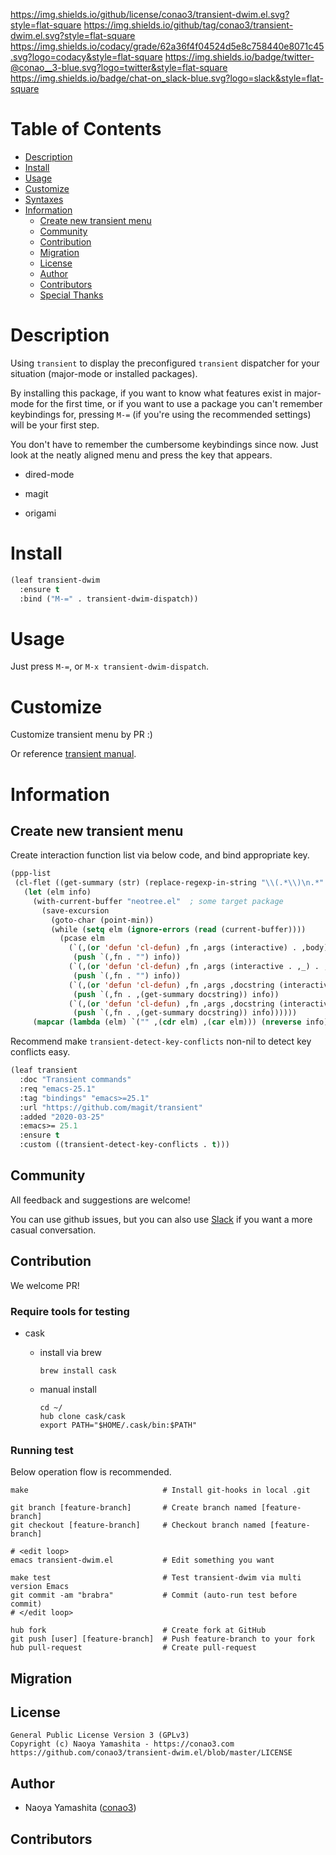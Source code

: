 #+author: conao3
#+date: <2020-01-20 Mon>

[[https://github.com/conao3/transient-dwim.el][https://raw.githubusercontent.com/conao3/files/master/blob/headers/png/transient-dwim.el.png]]
[[https://github.com/conao3/transient-dwim.el/blob/master/LICENSE][https://img.shields.io/github/license/conao3/transient-dwim.el.svg?style=flat-square]]
[[https://github.com/conao3/transient-dwim.el/releases][https://img.shields.io/github/tag/conao3/transient-dwim.el.svg?style=flat-square]]
[[https://github.com/conao3/transient-dwim.el/actions][https://github.com/conao3/transient-dwim.el/workflows/Main%20workflow/badge.svg]]
[[https://app.codacy.com/project/conao3/transient-dwim.el/dashboard][https://img.shields.io/codacy/grade/62a36f4f04524d5e8c758440e8071c45.svg?logo=codacy&style=flat-square]]
[[https://twitter.com/conao_3][https://img.shields.io/badge/twitter-@conao__3-blue.svg?logo=twitter&style=flat-square]]
[[https://conao3-support.slack.com/join/shared_invite/enQtNjUzMDMxODcyMjE1LWUwMjhiNTU3Yjk3ODIwNzAxMTgwOTkxNmJiN2M4OTZkMWY0NjI4ZTg4MTVlNzcwNDY2ZjVjYmRiZmJjZDU4MDE][https://img.shields.io/badge/chat-on_slack-blue.svg?logo=slack&style=flat-square]]

* Table of Contents
- [[#description][Description]]
- [[#install][Install]]
- [[#usage][Usage]]
- [[#customize][Customize]]
- [[#syntaxes][Syntaxes]]
- [[#information][Information]]
  - [[#create-new-transient-menu][Create new transient menu]]
  - [[#community][Community]]
  - [[#contribution][Contribution]]
  - [[#migration][Migration]]
  - [[#license][License]]
  - [[#author][Author]]
  - [[#contributors][Contributors]]
  - [[#special-thanks][Special Thanks]]

* Description
Using ~transient~ to display the preconfigured ~transient~
dispatcher for your situation (major-mode or installed packages).

By installing this package, if you want to know what features
exist in major-mode for the first time, or if you want to use a
package you can't remember keybindings for, pressing ~M-=~ (if
you're using the recommended settings) will be your first step.

You don't have to remember the cumbersome keybindings since
now. Just look at the neatly aligned menu and press the key that
appears.

- dired-mode

  [[https://raw.githubusercontent.com/conao3/files/master/blob/transient-dwim.el/dired-dispatch.png]]

- magit

  [[https://raw.githubusercontent.com/conao3/files/master/blob/transient-dwim.el/magit-dispatch.png]]

- origami

  [[https://raw.githubusercontent.com/conao3/files/master/blob/transient-dwim.el/origami-dispatch.png]]

* Install
#+begin_src emacs-lisp
  (leaf transient-dwim
    :ensure t
    :bind ("M-=" . transient-dwim-dispatch))
#+end_src

* Usage
Just press ~M-=~, or ~M-x transient-dwim-dispatch~.

* Customize
Customize transient menu by PR :)

Or reference [[https://github.com/magit/transient/blob/master/docs/transient.org#modifying-existing-transients][transient manual]].

* Information
** Create new transient menu
Create interaction function list via below code, and bind appropriate key.

#+begin_src emacs-lisp
  (ppp-list
   (cl-flet ((get-summary (str) (replace-regexp-in-string "\\(.*\\)\n.*" "\\1" str)))
     (let (elm info)
       (with-current-buffer "neotree.el"  ; some target package
         (save-excursion
           (goto-char (point-min))
           (while (setq elm (ignore-errors (read (current-buffer))))
             (pcase elm
               (`(,(or 'defun 'cl-defun) ,fn ,args (interactive) . ,body)
                (push `(,fn . "") info))
               (`(,(or 'defun 'cl-defun) ,fn ,args (interactive . ,_) . ,body)
                (push `(,fn . "") info))
               (`(,(or 'defun 'cl-defun) ,fn ,args ,docstring (interactive) . ,body)
                (push `(,fn . ,(get-summary docstring)) info))
               (`(,(or 'defun 'cl-defun) ,fn ,args ,docstring (interactive . ,_) . ,body)
                (push `(,fn . ,(get-summary docstring)) info))))))
       (mapcar (lambda (elm) `("" ,(cdr elm) ,(car elm))) (nreverse info)))))
#+end_src

Recommend make ~transient-detect-key-conflicts~ non-nil to detect key conflicts easy.

#+begin_src emacs-lisp
  (leaf transient
    :doc "Transient commands"
    :req "emacs-25.1"
    :tag "bindings" "emacs>=25.1"
    :url "https://github.com/magit/transient"
    :added "2020-03-25"
    :emacs>= 25.1
    :ensure t
    :custom ((transient-detect-key-conflicts . t)))
#+end_src

** Community
All feedback and suggestions are welcome!

You can use github issues, but you can also use [[https://conao3-support.slack.com/join/shared_invite/enQtNjUzMDMxODcyMjE1LWUwMjhiNTU3Yjk3ODIwNzAxMTgwOTkxNmJiN2M4OTZkMWY0NjI4ZTg4MTVlNzcwNDY2ZjVjYmRiZmJjZDU4MDE][Slack]]
if you want a more casual conversation.

** Contribution
We welcome PR!

*** Require tools for testing
- cask
  - install via brew
    #+begin_src shell
      brew install cask
    #+end_src

  - manual install
    #+begin_src shell
      cd ~/
      hub clone cask/cask
      export PATH="$HOME/.cask/bin:$PATH"
    #+end_src

*** Running test
Below operation flow is recommended.
#+begin_src shell
  make                              # Install git-hooks in local .git

  git branch [feature-branch]       # Create branch named [feature-branch]
  git checkout [feature-branch]     # Checkout branch named [feature-branch]

  # <edit loop>
  emacs transient-dwim.el           # Edit something you want

  make test                         # Test transient-dwim via multi version Emacs
  git commit -am "brabra"           # Commit (auto-run test before commit)
  # </edit loop>

  hub fork                          # Create fork at GitHub
  git push [user] [feature-branch]  # Push feature-branch to your fork
  hub pull-request                  # Create pull-request
#+end_src

** Migration

** License
#+begin_example
  General Public License Version 3 (GPLv3)
  Copyright (c) Naoya Yamashita - https://conao3.com
  https://github.com/conao3/transient-dwim.el/blob/master/LICENSE
#+end_example

** Author
- Naoya Yamashita ([[https://github.com/conao3][conao3]])

** Contributors
